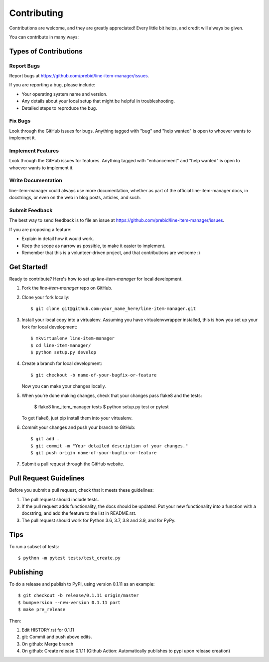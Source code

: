 ============
Contributing
============

Contributions are welcome, and they are greatly appreciated! Every little bit
helps, and credit will always be given.

You can contribute in many ways:

Types of Contributions
----------------------

Report Bugs
~~~~~~~~~~~

Report bugs at https://github.com/prebid/line-item-manager/issues.

If you are reporting a bug, please include:

* Your operating system name and version.
* Any details about your local setup that might be helpful in troubleshooting.
* Detailed steps to reproduce the bug.

Fix Bugs
~~~~~~~~

Look through the GitHub issues for bugs. Anything tagged with "bug" and "help
wanted" is open to whoever wants to implement it.

Implement Features
~~~~~~~~~~~~~~~~~~

Look through the GitHub issues for features. Anything tagged with "enhancement"
and "help wanted" is open to whoever wants to implement it.

Write Documentation
~~~~~~~~~~~~~~~~~~~

line-item-manager could always use more documentation, whether as part of the
official line-item-manager docs, in docstrings, or even on the web in blog posts,
articles, and such.

Submit Feedback
~~~~~~~~~~~~~~~

The best way to send feedback is to file an issue at https://github.com/prebid/line-item-manager/issues.

If you are proposing a feature:

* Explain in detail how it would work.
* Keep the scope as narrow as possible, to make it easier to implement.
* Remember that this is a volunteer-driven project, and that contributions
  are welcome :)

Get Started!
------------

Ready to contribute? Here's how to set up `line-item-manager` for local development.

1. Fork the `line-item-manager` repo on GitHub.
2. Clone your fork locally::

    $ git clone git@github.com:your_name_here/line-item-manager.git

3. Install your local copy into a virtualenv. Assuming you have virtualenvwrapper installed, this is how you set up your fork for local development::

    $ mkvirtualenv line-item-manager
    $ cd line-item-manager/
    $ python setup.py develop

4. Create a branch for local development::

    $ git checkout -b name-of-your-bugfix-or-feature

   Now you can make your changes locally.

5. When you're done making changes, check that your changes pass flake8 and the
   tests:

    $ flake8 line_item_manager tests
    $ python setup.py test or pytest

   To get flake8, just pip install them into your virtualenv.

6. Commit your changes and push your branch to GitHub::

    $ git add .
    $ git commit -m "Your detailed description of your changes."
    $ git push origin name-of-your-bugfix-or-feature

7. Submit a pull request through the GitHub website.

Pull Request Guidelines
-----------------------

Before you submit a pull request, check that it meets these guidelines:

1. The pull request should include tests.
2. If the pull request adds functionality, the docs should be updated. Put
   your new functionality into a function with a docstring, and add the
   feature to the list in README.rst.
3. The pull request should work for Python 3.6, 3.7, 3.8 and 3.9, and for PyPy.

Tips
----

To run a subset of tests::

    $ python -m pytest tests/test_create.py

Publishing
----------

To do a release and publish to PyPI, using version 0.1.11 as an example::

    $ git checkout -b release/0.1.11 origin/master
    $ bumpversion --new-version 0.1.11 part
    $ make pre_release

Then:

1. Edit HISTORY.rst for 0.1.11
2. git: Commit and push above edits.
3. On github: Merge branch
4. On github: Create release 0.1.11 (Github Action: Automatically publishes to pypi upon release creation)
